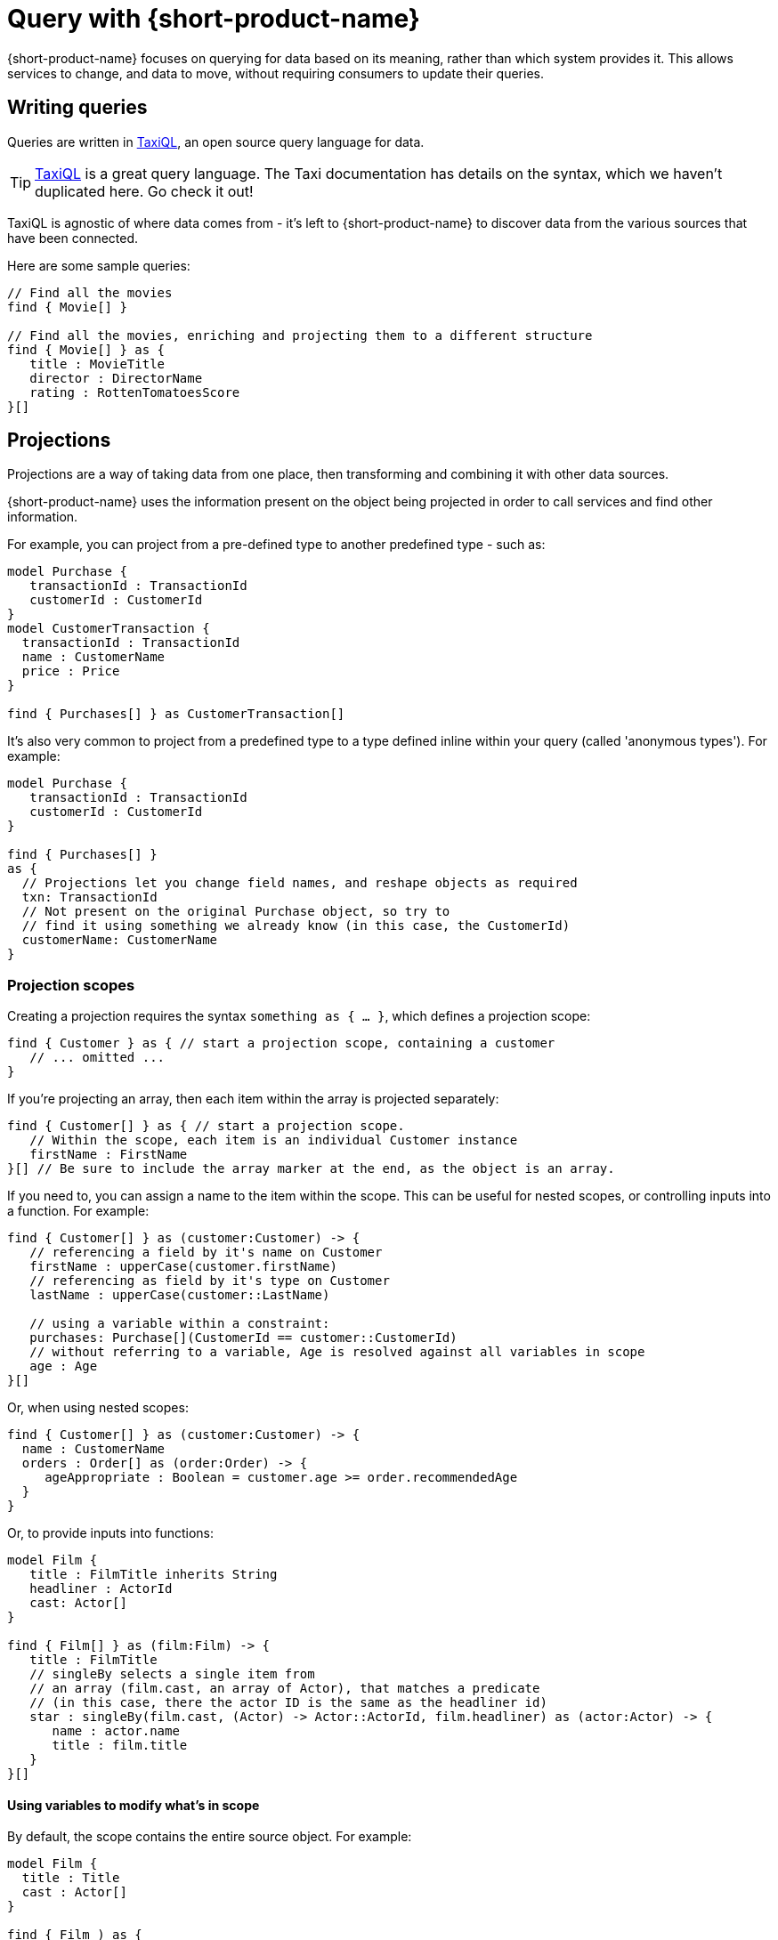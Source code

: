= Query with {short-product-name}
:description: Submitting queries to {short-product-name}'s API to discover data

{short-product-name} focuses on querying for data based on its meaning, rather than which system provides it. This allows services to
change, and data to move, without requiring consumers to update their queries.

////
TODO: replace diagram
![diagram](querying.png)
////

== Writing queries

Queries are written in https://docs.taxilang.org/language-reference/querying-with-taxiql/[TaxiQL], an open source
query language for data.

TIP: https://docs.taxilang.org/language-reference/querying-with-taxiql/[TaxiQL] is a great query language. The Taxi documentation has details on the syntax, which we haven't duplicated here. Go check it out!

TaxiQL is agnostic of where data comes from - it's left to {short-product-name} to discover data from the various sources that have been
connected.

Here are some sample queries:

[,taxi]
----
// Find all the movies
find { Movie[] }

// Find all the movies, enriching and projecting them to a different structure
find { Movie[] } as {
   title : MovieTitle
   director : DirectorName
   rating : RottenTomatoesScore
}[]
----

== Projections

Projections are a way of taking data from one place, then transforming and combining it with other data sources.

{short-product-name} uses the information present on the object being projected in order to call services and find other information.

For example, you can project from a pre-defined type to another predefined type - such as:

```taxi
model Purchase {
   transactionId : TransactionId
   customerId : CustomerId
}
model CustomerTransaction {
  transactionId : TransactionId
  name : CustomerName
  price : Price
}

find { Purchases[] } as CustomerTransaction[] 
```

It's also very common to project from a predefined type to a type defined inline within your query
(called 'anonymous types'). For example:

[,taxi]
----
model Purchase {
   transactionId : TransactionId
   customerId : CustomerId
}

find { Purchases[] }
as {
  // Projections let you change field names, and reshape objects as required
  txn: TransactionId
  // Not present on the original Purchase object, so try to
  // find it using something we already know (in this case, the CustomerId)
  customerName: CustomerName
}
----

### Projection scopes
Creating a projection requires the syntax `something as { ... }`, which defines a projection scope:

```taxi
find { Customer } as { // start a projection scope, containing a customer
   // ... omitted ...
}
```

If you're projecting an array, then each item within the array is projected separately:

```taxi
find { Customer[] } as { // start a projection scope. 
   // Within the scope, each item is an individual Customer instance
   firstName : FirstName
}[] // Be sure to include the array marker at the end, as the object is an array.
```

If you need to, you can assign a name to the item within the scope. This can be useful 
for nested scopes, or controlling inputs into a function. For example:

```taxi
find { Customer[] } as (customer:Customer) -> {
   // referencing a field by it's name on Customer
   firstName : upperCase(customer.firstName)
   // referencing as field by it's type on Customer
   lastName : upperCase(customer::LastName)

   // using a variable within a constraint:
   purchases: Purchase[](CustomerId == customer::CustomerId)
   // without referring to a variable, Age is resolved against all variables in scope
   age : Age  
}[]
```

Or, when using nested scopes:

```taxi
find { Customer[] } as (customer:Customer) -> {
  name : CustomerName
  orders : Order[] as (order:Order) -> {
     ageAppropriate : Boolean = customer.age >= order.recommendedAge
  }
}
```

Or, to provide inputs into functions:

```taxi
model Film {
   title : FilmTitle inherits String
   headliner : ActorId
   cast: Actor[]
}

find { Film[] } as (film:Film) -> {
   title : FilmTitle
   // singleBy selects a single item from
   // an array (film.cast, an array of Actor), that matches a predicate
   // (in this case, there the actor ID is the same as the headliner id)
   star : singleBy(film.cast, (Actor) -> Actor::ActorId, film.headliner) as (actor:Actor) -> {
      name : actor.name
      title : film.title
   }
}[]
```

#### Using variables to modify what's in scope
By default, the scope contains the entire source object. For example:

```taxi
model Film {
  title : Title
  cast : Actor[]
}

find { Film ) as { 
   // this scope contains an entire film record
}
```

You can modify this by specifying the type of the variable in scope:

```taxi
find { Film } as (Actor[]) -> { // note that film has been removed from the scope...
  title : Title //... therfore title isn't knowable -- this field will return null
  actorName : ActorName
}[]
```

You can also use functions to further reduce the scope:

```taxi
find { Film } as (first(Actor[])) -> {
   // Now, the scope only contains a single actor
   headliner : ActorName
} //  We're not projecting an array anymore, so no aray marker here
```

Finally, if the data defined in the scope isn't available on the source,
{short-product-name} triggers a query to find it. For example:

```taxi
// Define a few models
model Film {
   id : FilmId inherits Int
   title : Title inherits String
}
model Actor {
   name : ActorName inherits String
}
model Cast {
   actors : Actor[]
}

// And some services that return them
service Films {
   operation getFilm():Film
   operation getCast(FilmId):Cast
}


// Here's a query:
find { Film } as (Actor[]) -> {
  actorName : Name
  filmTitle : Title // should be null, as it's out-of-scope on Actor
}[]
```

In the above query:

 * `getFilm()` is called, to fetch the `Film`
 * The projection requests an `Actor[]` in the scope, which isn't available, so...
 ** A call to `getCast()` is made, passing the `FilmId` to fetch the `Actor[]`
 ** Because it's an array, each `Actor` within the array of `Actor[]` is projected individually
 ** `actorName` is read from the `name` field on `Actor`, because the requested field asks for the type `Name`
 ** `filmTitle` is out-of-scope, so returned as null

#### Declaring multiple variables in scope

In the previous example, we saw that `filmTitle` was returned as null, because
the `Film` was removed from scope.

To run the same query with `Film` in scope, simply add it to the projection:

```taxi
find { Film } as (Film, Actor[]) -> {
  actorName : Name
  filmTitle : Title // Title is now discoverable, as Film is in scope
}[]
```

=== Data discovery rules

When projecting, {short-product-name} will use information present on the source object to discover data
on the target object.

Data can be fetched from a single operation that returns the value, or by invoking a chain
of operations to return the value.

==== Operations with @Id fields on return types

If the result of an operation is an object that exposes an `@Id` field, then only operations which accept that `@Id` field as
an input will be called. For example:

[,taxi]
----
model Customer {
  @Id customerId : CustomerId
  name : CustomerName
}

service CustomerService {
   // Can be called when projecting, because
   // Person has an @Id of type PersonId
   findCustomer(CustomerId):Customer

   // Cannot be called when projecting, because
   // Person has an @Id, and it isn't PersonName
   findCustomerByName(CustomerName):Customer
}
----

==== Operations without @Id fields on return types

If the result of an operation is an object that _does not_ expose an `@Id` field, then it can be called with
any information available.

=== Filling in nulls

By default, if a service returns a null value, {short-product-name} will accept it 'as is'.

However, if a query annotates a field on a projection type with `@FirstNotEmpty`, {short-product-name} will
attempt to populate values by invoking operations to populate the missing values.

{short-product-name} will execute a search using the other values present on the entity being projected as potential
inputs to operations, and build a path to populate the missing values.

Operations are invoked following the standard <<data-discovery-rules,Data Discovery Rules>>.

== Understanding caching in {short-product-name}

By default, {short-product-name} does not maintain a long-lived cache between operations,
but you can xref:describing-data-sources:caching.adoc[add one] by configuring an external cache, such as Hazelcast.

Without an external cache, {short-product-name} caches operation calls for the lifetime of a query. This prevents the same operation
being invoked repeatedly while projecting multiple rows in a result.

When caching, responses are cached for a given operation and set of inputs.  If an operation is invoked with
different parameters, the cache is not used.

Operations that return an array of results, and which return more than 10 values, will not have their responses cached.  (This is not currently configurable, but https://support.hazelcast.com/s/[contact Hazelcast Support] if you need to configure this).

== Recovering from failure

If an operation returns an error while {short-product-name} is attempting to execute a query, then it
is excluded from being invoked with the same parameters again.  This exclusion is
scoped to the query only, and expires at the end of the query.

After excluding the operation, {short-product-name} will attempt to find another path to return the
value being discovered.

== Expressions in queries

Taxi allows the definition of expressions on both https://docs.taxilang.org/language-reference/advanced-types/#expression-types[types] and https://docs.taxilang.org/language-reference/advanced-types/#expression-on-fields[fields], but doesn't
provide an evaluation engine - that's where {short-product-name} comes in.

Typically, expressions are used in a projection within a query.

You can also use them on a model to expose derived information when a model is parsed by {short-product-name} (e.g., when
returned from a service), but that's less common.  So, while this documentation focuses on query projections,
you can do everything here on a model too.

=== Writing an expression in a projection

Expressions can be defined in the fields of a projected result from a query:

[,taxi]
----
find { Flights[] }
as {
  flightNumber : FlightNumber
  totalSeatsAvailable : TotalSeats
  soldSeats : SoldSeats
  remainingSeats : Int = (this.totalSeatsAvailable - this.soldSeats)
}
----

Expressions can be defined in two ways: on a field, or on a type.

==== Expressions on a field

[,taxi]
----
// Expression types on a field:
find { Flights[] }
as {
  flightNumber : FlightNumber
  totalSeatsAvailable : TotalSeats
  soldSeats : SoldSeats
  // field expressions can be defined EITHER using field references...
  remainingSeats : Int = (this.totalSeatsAvailable - this.soldSeats)
  // ...or type references...
  remainingSeats : Int = (TotalSeats - SoldSeats)
}
----

==== Expressions on a type

To encapsulate common expressions, you can define a type with the expression:

[,taxi]
----
// Expression type:
type RemainingSeats = TotalSeats - SoldSeats

// Which is then used on a projection:
find { Flights[] }
as {
  flightNumber : FlightNumber
  totalSeatsAvailable : TotalSeats
  soldSeats : SoldSeats
  remainingSeats : RemainingSeats
}
----

Unlike field expressions, type expressions cannot use field names, and can only reference other types.

==== How {short-product-name} discovers values to evaluate expressions

When {short-product-name} is evaluating an expression, it first looks on the source object being projected
for the input values into the expression.

If any inputs are not available, then {short-product-name} will perform a search using the current data available on
the source object in an attempt to look up the value.

== Submitting queries

Generally, developers will use the UI to write and test their queries, then
integrate using {short-product-name}'s REST API.

=== REST API

Queries to {short-product-name} are submitted to the `/api/taxiql` endpoint:

----
curl 'http://localhost:9022/api/taxiql' \
  -H 'Content-Type: application/taxiql' \
  --data-raw 'find { Movie[] }'
----

==== A word about content type

Strictly speaking, the content type for TaxiQL queries is `application/taxiql`. However, the {short-product-name} server will accept
TaxiQL queries with any of the following content types headers:

* `Content-Type: application/json`
* `Content-Type: application/taxiql`
* `Content-Type: text/plain`

This is to allow broad compatability with clients.

=== Large queries with server-sent events

Running large queries can result in out-of-memory errors if {short-product-name} is holding the result set in memory.

To address this, {short-product-name} supports pushing results over server-sent events. To consume a query as a server-sent event, set
the `Accept` header to `text/event-stream`:

----
curl 'http://localhost:9022/api/taxiql' \
  -H 'Accept: text/event-stream' \
  -H 'Content-Type: application/taxiql' \
  --data-raw 'find { Movie[] }'
----

Results are pushed out from {short-product-name} as they are available.

=== Including type metadata in responses

{short-product-name} can include type metadata in the responses being sent back.

To enable this, append  `?resultMode=TYPED` to the API call:

----
curl 'http://localhost:9022/api/taxiql?resultMode=TYPED' \
  -H 'Accept: text/event-stream' \
  -H 'Content-Type: application/taxiql' \
  --data-raw 'find { Movie[] }'
----

== Defining output formats

By default, {short-product-name} serves results to queries as JSON.

This can be configured to customize the result format.

=== With Accept headers

The following Accept headers are supported:

|===
| Header | Result type

| `application/json`
| JSON

| `application/csv`
| CSV

| `text/event-stream
| JSON with server-sent events
|===

== Controlling output formats

By default, data is written in JSON format.
However, this can be controlled by placing an annotation on the model
defining the output of a query.

For example:

[,taxi]
----
import flow.formats.Csv

@Csv(delimiter = "|", nullValue = "NULL")

model Person {
   firstName : FirstName inherits String
   lastName : LastName inherits String
   age : Age inherits Int
}

// Query:
// Response type (Person) contains a CSV format defined,
// which will be considered when writing responses.
find { Customer[] }
as { Person[] }
----

The following formats are supported:

* xref:data-formats:csv.adoc[CSV]
* xref:data-formats:xml.adoc[XML]
* xref:data-formats:protobuf.adoc[Protobuf]
* xref:data-formats:avro.adoc[Avro]

If you need a custom format that's not listed here, read about {short-product-name}'s support for xref:data-formats:custom-data-formats.adoc[custom model formats].
